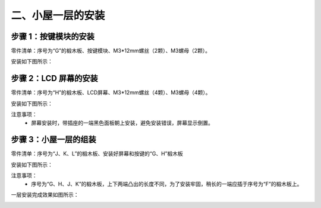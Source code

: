 二、小屋一层的安装
===========================

步骤 1：按键模块的安装
---------------------------

零件清单：序号为“G”的椴木板、按键模块、M3*12mm螺丝（2颗）、M3螺母（2颗）。


安装如下图所示：

.. image:: _static/5.按键安装图.png
   :alt: 按键模块安装
   :align: center
   :width: 400px

步骤 2：LCD 屏幕的安装
---------------------------

零件清单：序号为“H”的椴木板、LCD屏幕、M3*12mm螺丝（4颗）、M3螺母（4颗）。

安装如下图所示：

.. image:: _static/6屏幕安装.png
   :alt: LCD屏幕安装
   :align: center
   :width: 400px

.. image:: _static/屏幕安装方向示意图.png
   :alt: LCD安装方向
   :align: center
   :width: 400px


注意事项：
 - 屏幕安装时，带插座的一端黑色面板朝上安装，避免安装错误，屏幕显示倒置。

步骤 3：小屋一层的组装
---------------------------

零件清单：序号为“J、K、L”的椴木板、安装好屏幕和按键的“G、H”椴木板

安装如下图所示：

.. image:: _static/9.一层安装图.png
   :alt: 一层组装
   :align: center
   :width: 400px

.. image:: _static/一层安装方向示意图.png
   :alt: 一层组装
   :align: center
   :width: 400px



注意事项：
 - 序号为“G、H、J、K”的椴木板，上下两端凸出的长度不同，为了安装牢固，稍长的一端应插于序号为“F”的椴木板上。


一层安装完成效果如图所示：

.. image:: _static/10.一层安装完成效果图.png
   :alt: 一层组装安装完成
   :align: center
   :width: 400px